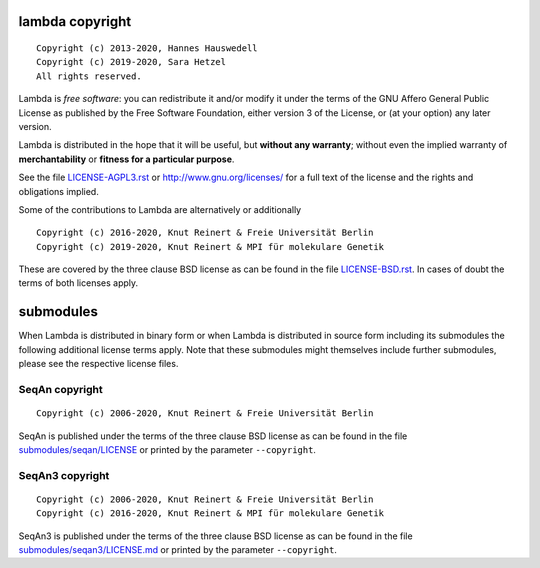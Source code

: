 lambda copyright
================
::

  Copyright (c) 2013-2020, Hannes Hauswedell
  Copyright (c) 2019-2020, Sara Hetzel
  All rights reserved.

Lambda is *free software*: you can redistribute it and/or modify
it under the terms of the GNU Affero General Public License as
published by the Free Software Foundation, either version 3 of the
License, or (at your option) any later version.

Lambda is distributed in the hope that it will be useful,
but **without any warranty**; without even the implied warranty of
**merchantability** or **fitness for a particular purpose**.

See the file `LICENSE-AGPL3.rst <./LICENSE-AGPL3.rst>`__ or
http://www.gnu.org/licenses/ for a full text of the license and the
rights and obligations implied.

Some of the contributions to Lambda are alternatively or additionally
::

  Copyright (c) 2016-2020, Knut Reinert & Freie Universität Berlin
  Copyright (c) 2019-2020, Knut Reinert & MPI für molekulare Genetik

These are covered by the three clause BSD license as can be found in
the file `LICENSE-BSD.rst <./LICENSE-BSD.rst>`__. In cases of doubt
the terms of both licenses apply.

submodules
==========

When Lambda is distributed in binary form or when Lambda is distributed
in source form including its submodules the following additional
license terms apply.
Note that these submodules might themselves include further submodules, please see the respective license files.

SeqAn copyright
---------------
::

  Copyright (c) 2006-2020, Knut Reinert & Freie Universität Berlin

SeqAn is published under the terms of the three clause BSD license as can
be found in the file `submodules/seqan/LICENSE <./submodules/seqan/LICENSE>`__
or printed by the parameter ``--copyright``.

SeqAn3 copyright
---------------
::

  Copyright (c) 2006-2020, Knut Reinert & Freie Universität Berlin
  Copyright (c) 2016-2020, Knut Reinert & MPI für molekulare Genetik

SeqAn3 is published under the terms of the three clause BSD license as can
be found in the file `submodules/seqan3/LICENSE.md <./submodules/seqan3/LICENSE.md>`__
or printed by the parameter ``--copyright``.
